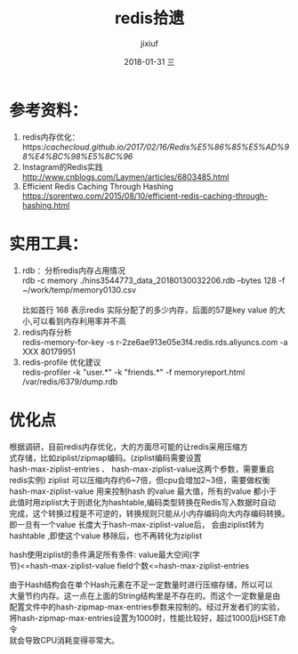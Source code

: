 # -*- coding:utf-8 -*-
#+LANGUAGE:  zh
#+TITLE:     redis拾遗
#+AUTHOR:    jixiuf
#+EMAIL:     jixiuf@qq.com
#+DATE:     2018-01-31 三
#+DESCRIPTION:redis拾遗
#+KEYWORDS:
#+TAGS:
#+FILETAGS:
#+OPTIONS:   H:2 num:nil toc:t \n:t @:t ::t |:t ^:nil -:t f:t *:t <:t
#+OPTIONS:   TeX:t LaTeX:t skip:nil d:nil todo:t pri:nil
#+LATEX_HEADER: \usepackage{fontspec}
#+LATEX_HEADER: \setmainfont{PingFang SC}
* 参考资料：
1. redis内存优化：https://cachecloud.github.io/2017/02/16/Redis%E5%86%85%E5%AD%98%E4%BC%98%E5%8C%96/
2. Instagram的Redis实践 http://www.cnblogs.com/Laymen/articles/6803485.html
3. Efficient Redis Caching Through Hashing
   https://sorentwo.com/2015/08/10/efficient-redis-caching-through-hashing.html


* 实用工具：
1. rdb ：分析redis内存占用情况
      rdb -c memory ./hins3544773_data_20180130032206.rdb --bytes 128 -f ~/work/temp/memory0130.csv
      [[file:../img/redis-2018-01-31-17-29-48.png]]
       比如首行 168 表示redis 实际分配了的多少内存，后面的57是key value 的大小,可以看到内存利用率并不高
2. redis内存分析
    redis-memory-for-key -s r-2ze6ae913e05e3f4.redis.rds.aliyuncs.com -a XXX 80179951
3. redis-profile 优化建议
    redis-profiler -k "user.*" -k "friends.*" -f memoryreport.html /var/redis/6379/dump.rdb

* 优化点
        根据调研，目前redis内存优化，大的方面尽可能的让redis采用压缩方
式存储，比如ziplist/zipmap编码。(ziplist编码需要设置
hash-max-ziplist-entries 、 hash-max-ziplist-value这两个参数，需要重启
redis实例) ziplist 可以压缩内存约6~7倍，但cpu会增加2~3倍，需要做权衡
hash-max-ziplist-value 用来控制hash 的value 最大值，所有的value 都小于
此值时用ziplist大于则退化为hashtable,编码类型转换在Redis写入数据时自动
完成，这个转换过程是不可逆的，转换规则只能从小内存编码向大内存编码转换。
即一旦有一个value 长度大于hash-max-ziplist-value后， 会由ziplist转为
hashtable ,即使这个value 移除后，也不再转化为ziplist

hash使用ziplist的条件满足所有条件: value最大空间(字
节)<=hash-max-ziplist-value field个数<=hash-max-ziplist-entries

    由于Hash结构会在单个Hash元素在不足一定数量时进行压缩存储，所以可以
大量节约内存。这一点在上面的String结构里是不存在的。而这个一定数量是由
配置文件中的hash-zipmap-max-entries参数来控制的。经过开发者们的实验，
将hash-zipmap-max-entries设置为1000时，性能比较好，超过1000后HSET命令
就会导致CPU消耗变得非常大。

